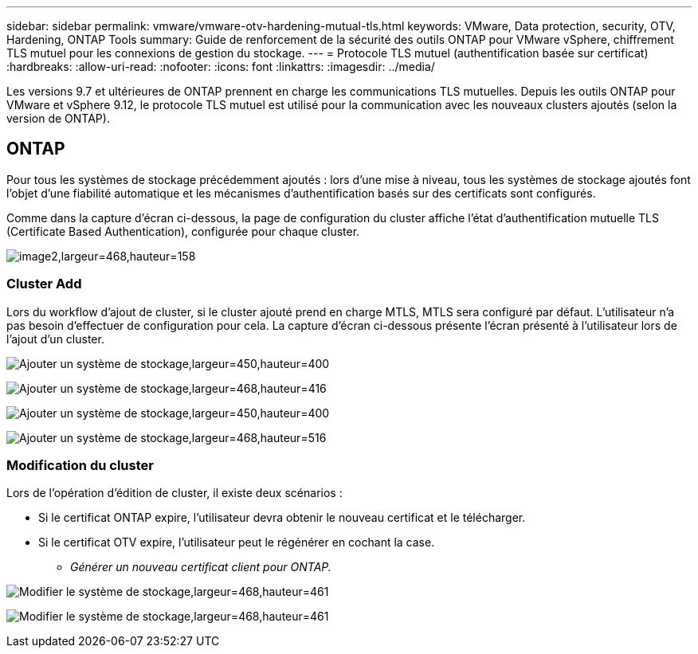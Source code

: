 ---
sidebar: sidebar 
permalink: vmware/vmware-otv-hardening-mutual-tls.html 
keywords: VMware, Data protection, security, OTV, Hardening, ONTAP Tools 
summary: Guide de renforcement de la sécurité des outils ONTAP pour VMware vSphere, chiffrement TLS mutuel pour les connexions de gestion du stockage. 
---
= Protocole TLS mutuel (authentification basée sur certificat)
:hardbreaks:
:allow-uri-read: 
:nofooter: 
:icons: font
:linkattrs: 
:imagesdir: ../media/


[role="lead"]
Les versions 9.7 et ultérieures de ONTAP prennent en charge les communications TLS mutuelles. Depuis les outils ONTAP pour VMware et vSphere 9.12, le protocole TLS mutuel est utilisé pour la communication avec les nouveaux clusters ajoutés (selon la version de ONTAP).



== ONTAP

Pour tous les systèmes de stockage précédemment ajoutés : lors d'une mise à niveau, tous les systèmes de stockage ajoutés font l'objet d'une fiabilité automatique et les mécanismes d'authentification basés sur des certificats sont configurés.

Comme dans la capture d'écran ci-dessous, la page de configuration du cluster affiche l'état d'authentification mutuelle TLS (Certificate Based Authentication), configurée pour chaque cluster.

image:vmware-otv-hardening-mutual-tls-image2.png["image2,largeur=468,hauteur=158"]



=== *Cluster Add*

Lors du workflow d'ajout de cluster, si le cluster ajouté prend en charge MTLS, MTLS sera configuré par défaut. L'utilisateur n'a pas besoin d'effectuer de configuration pour cela. La capture d'écran ci-dessous présente l'écran présenté à l'utilisateur lors de l'ajout d'un cluster.

image:vmware-otv-hardening-mutual-tls-image3.png["Ajouter un système de stockage,largeur=450,hauteur=400"]

image:vmware-otv-hardening-mutual-tls-image4.png["Ajouter un système de stockage,largeur=468,hauteur=416"]

image:vmware-otv-hardening-mutual-tls-image5.png["Ajouter un système de stockage,largeur=450,hauteur=400"]

image:vmware-otv-hardening-mutual-tls-image6.png["Ajouter un système de stockage,largeur=468,hauteur=516"]



=== Modification du cluster

Lors de l'opération d'édition de cluster, il existe deux scénarios :

* Si le certificat ONTAP expire, l'utilisateur devra obtenir le nouveau certificat et le télécharger.
* Si le certificat OTV expire, l'utilisateur peut le régénérer en cochant la case.
+
** _Générer un nouveau certificat client pour ONTAP._




image:vmware-otv-hardening-mutual-tls-image7.png["Modifier le système de stockage,largeur=468,hauteur=461"]

image:vmware-otv-hardening-mutual-tls-image8.png["Modifier le système de stockage,largeur=468,hauteur=461"]
